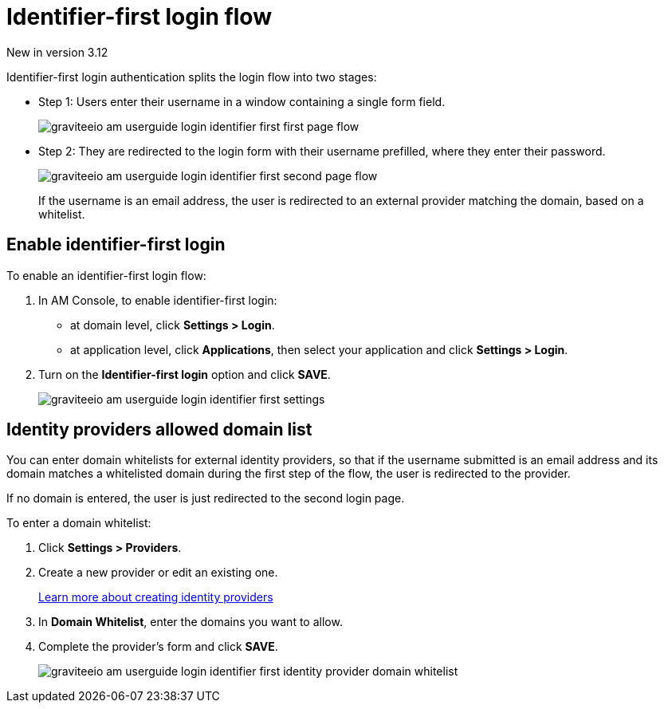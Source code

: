 = Identifier-first login flow

[label label-version]#New in version 3.12#

Identifier-first login authentication splits the login flow into two stages:

* Step 1: Users enter their username in a window containing a single form field.
+
image::am/current/graviteeio-am-userguide-login-identifier-first-first-page-flow.png[]

* Step 2: They are redirected to the login form with their username prefilled, where they enter their password.
+
image::am/current/graviteeio-am-userguide-login-identifier-first-second-page-flow.png[]
+
If the username is an email address, the user is redirected to an external provider matching the domain, based on a whitelist.

== Enable identifier-first login

To enable an identifier-first login flow:

. In AM Console, to enable identifier-first login:
* at domain level, click *Settings > Login*.
* at application level, click *Applications*, then select your application and click *Settings > Login*.
. Turn on the *Identifier-first login* option and click *SAVE*.
+
image::am/current/graviteeio-am-userguide-login-identifier-first-settings.png[]

== Identity providers allowed domain list

You can enter domain whitelists for external identity providers, so that if the username submitted is an email address and
its domain matches a whitelisted domain during the first step of the flow, the user is redirected to the provider.

If no domain is entered, the user is just redirected to the second login page.

To enter a domain whitelist:

. Click *Settings > Providers*.
. Create a new provider or edit an existing one.
+
link:/Guides/AM/current/user-guide/identity-provider/create-identity-provider.html[Learn more about creating identity providers^]
. In *Domain Whitelist*, enter the domains you want to allow.
. Complete the provider's form and click *SAVE*.
+
image::am/current/graviteeio-am-userguide-login-identifier-first-identity-provider-domain-whitelist.png[]
